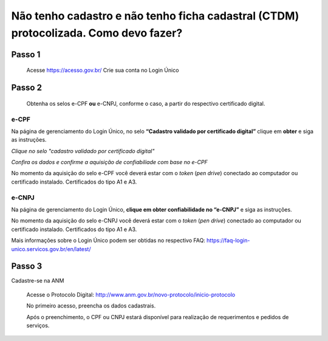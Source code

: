 ﻿Não tenho cadastro e não tenho ficha cadastral (CTDM) protocolizada. Como devo fazer?
=================================

Passo 1 
**********************
            Acesse https://acesso.gov.br/
            Crie sua conta no Login Único

Passo 2
**********************
          Obtenha os selos e-CPF **ou** e-CNPJ, conforme o caso, a partir do respectivo certificado digital.

e-CPF 
+++++++++++++++++++++
Na página de gerenciamento do Login Único, no selo **“Cadastro validado por certificado digital”** clique em **obter** e siga as instruções.

.. image:: ../imagens/validarPorECPF_01.png
*Clique no selo "cadastro validado por certificado digital"*

.. image:: ../imagens/validarPorECPF_02.png
*Confira os dados e confirme a aquisição de confiabiliade com base no e-CPF*

No momento da aquisição do selo e-CPF você deverá estar com o *token* (*pen drive*) conectado ao computador ou certificado instalado. Certificados do tipo A1 e A3.


e-CNPJ
+++++++++++++++++++++
Na página de gerenciamento do Login Único, **clique em obter confiabilidade no “e-CNPJ”** e siga as instruções.

.. image:: http://faq-login-unico.servicos.gov.br/en/latest/_images/telainicialcomocadastrarCNPJ.jpg

No momento da aquisição do selo e-CNPJ você deverá estar com o *token* (*pen drive*) conectado ao computador ou certificado instalado. Certificados do tipo A1 e A3.


Mais informações sobre o Login Único podem ser obtidas no respectivo FAQ: https://faq-login-unico.servicos.gov.br/en/latest/

Passo 3
**********************
Cadastre-se na ANM
          
          Acesse o Protocolo Digital: http://www.anm.gov.br/novo-protocolo/inicio-protocolo
          
          .. image:: ../imagens/Telaprotocolodigital.PNG
          
          No primeiro acesso, preencha os dados cadastrais.
          
          Após o preenchimento, o CPF ou CNPJ estará disponível para realização de requerimentos e pedidos de serviços.
          
          

